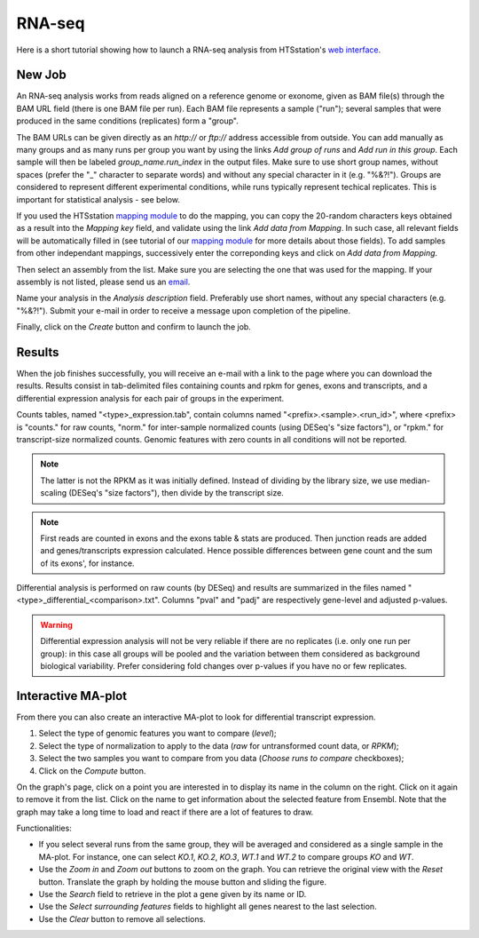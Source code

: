 RNA-seq
=======

Here is a short tutorial showing how to launch a RNA-seq analysis from HTSstation's `web interface <http://htsstation.epfl.ch/rnaseq/>`_.


New Job
-------

An RNA-seq analysis works from reads aligned on a reference genome or exonome, given as BAM file(s) through the BAM URL field (there is one BAM file per run). Each BAM file represents a sample ("run"); several samples that were produced in the same conditions (replicates) form a "group".

The BAM URLs can be given directly as an `http://` or `ftp://` address accessible from outside. You can add manually as many groups and as many runs per group you want by using the links `Add group of runs` and `Add run in this group`. Each sample will then be labeled *group_name.run_index* in the output files. Make sure to use short group names, without spaces (prefer the "_" character to separate words) and without any special character in it (e.g. "%&?!"). Groups are considered to represent different experimental conditions, while runs typically represent techical replicates. This is important for statistical analysis - see below.

If you used the HTSstation `mapping module <http://htsstation.epfl.ch/mapseq/>`_ to do the mapping, you can copy the 20-random characters keys obtained as a result into the `Mapping key` field, and validate using the link `Add data from Mapping`. In such case, all relevant fields will be automatically filled in (see tutorial of our `mapping module <http://htsstation.epfl.ch/mapseq/>`_ for more details about those fields). To add samples from other independant mappings, successively enter the correponding keys and click on `Add data from Mapping`.

.. image:: images/RNAseq_newjob.png

Then select an assembly from the list. Make sure you are selecting the one that was used for the mapping. If your assembly is not listed, please send us an `email <mailto:webmaster.bbcf@epfl.ch>`_.

Name your analysis in the `Analysis description` field. Preferably use short names, without any special characters (e.g. "%&?!"). Submit your e-mail in order to receive a message upon completion of the pipeline.

.. image:: images/RNAseq_generals.png

Finally, click on the `Create` button and confirm to launch the job.

.. image:: images/RNAseq_create.png


Results
-------

When the job finishes successfully, you will receive an e-mail with a link to the page where you can download the results. Results consist in tab-delimited files containing counts and rpkm for genes, exons and transcripts, and a differential expression analysis for each pair of groups in the experiment.

Counts tables, named "<type>_expression.tab", contain columns named "<prefix>.<sample>.<run_id>", where <prefix> is "counts." for raw counts, "norm." for inter-sample normalized counts (using DESeq's "size factors"), or "rpkm." for transcript-size normalized counts.
Genomic features with zero counts in all conditions will not be reported.

.. note::

    The latter is not the RPKM as it was initially defined. Instead of dividing by the library size, we use median-scaling (DESeq's "size factors"), then divide by the transcript size.

.. note::

    First reads are counted in exons and the exons table & stats are produced. Then junction reads are added and genes/transcripts expression calculated. Hence possible differences between gene count and the sum of its exons', for instance.

Differential analysis is performed on raw counts (by DESeq) and results are summarized in the files named "<type>_differential_<comparison>.txt". Columns "pval" and "padj" are respectively gene-level and adjusted p-values.

.. warning::

    Differential expression analysis will not be very reliable if there are no replicates (i.e. only one run per group): in this case all groups will be pooled and the variation between them considered as background biological variability. Prefer considering fold changes over p-values if you have no or few replicates.


Interactive MA-plot
-------------------

From there you can also create an interactive MA-plot to look for differential transcript expression.

1. Select the type of genomic features you want to compare (`level`);
2. Select the type of normalization to apply to the data (`raw` for untransformed count data, or `RPKM`);
3. Select the two samples you want to compare from you data (`Choose runs to compare` checkboxes);
4. Click on the `Compute` button.

.. image:: images/RNAseq_create_maplot.png

On the graph's page, click on a point you are interested in to display its name in the column on the right. Click on it again to remove it from the list. Click on the name to get information about the selected feature from Ensembl. Note that the graph may take a long time to load and react if there are a lot of features to draw.

.. image:: images/RNAseq_maplot.png

Functionalities:

* If you select several runs from the same group, they will be averaged and considered as a single sample in the MA-plot.
  For instance, one can select *KO.1*, *KO.2*, *KO.3*, *WT.1* and *WT.2* to compare groups *KO* and *WT*.
* Use the `Zoom in` and `Zoom out` buttons to zoom on the graph. You can retrieve the original view with the `Reset` button.
  Translate the graph by holding the mouse button and sliding the figure.
* Use the `Search` field to retrieve in the plot a gene given by its name or ID.
* Use the `Select surrounding features` fields to highlight all genes nearest to the last selection.
* Use the `Clear` button to remove all selections.
